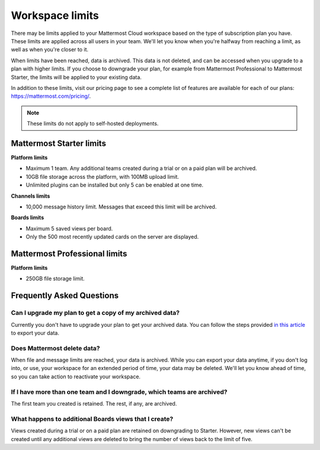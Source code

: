 Workspace limits
================

There may be limits applied to your Mattermost Cloud workspace based on the type of subscription plan you have. These limits are applied across all users in your team. We'll let you know when you're halfway from reaching a limit, as well as when you're closer to it. 

When limits have been reached, data is archived. This data is not deleted, and can be accessed when you upgrade to a plan with higher limits. If you choose to downgrade your plan, for example from Mattermost Professional to Mattermost Starter, the limits will be applied to your existing data.

In addition to these limits, visit our pricing page to see a complete list of features are available for each of our plans: https://mattermost.com/pricing/.

.. note::

   These limits do not apply to self-hosted deployments. 

Mattermost Starter limits
-------------------------

**Platform limits**

- Maximum 1 team. Any additional teams created during a trial or on a paid plan will be archived.
- 10GB file storage across the platform, with 100MB upload limit.
- Unlimited plugins can be installed but only 5 can be enabled at one time.

**Channels limits**

- 10,000 message history limit. Messages that exceed this limit will be archived.

**Boards limits**

- Maximum 5 saved views per board.
- Only the 500 most recently updated cards on the server are displayed.

Mattermost Professional limits
------------------------------

**Platform limits**

- 250GB file storage limit.

Frequently Asked Questions
--------------------------

Can I upgrade my plan to get a copy of my archived data?
~~~~~~~~~~~~~~~~~~~~~~~~~~~~~~~~~~~~~~~~~~~~~~~~~~~~~~~~

Currently you don't have to upgrade your plan to get your archived data. You can follow the steps provided `in this article <https://docs.mattermost.com/manage/cloud-data-export.html>`_ to export your data.

Does Mattermost delete data?
~~~~~~~~~~~~~~~~~~~~~~~~~~~~

When file and message limits are reached, your data is archived. While you can export your data anytime, if you don't log into, or use, your workspace for an extended period of time, your data may be deleted. We'll let you know ahead of time, so you can take action to reactivate your workspace.

If I have more than one team and I downgrade, which teams are archived?
~~~~~~~~~~~~~~~~~~~~~~~~~~~~~~~~~~~~~~~~~~~~~~~~~~~~~~~~~~~~~~~~~~~~~~~

The first team you created is retained. The rest, if any, are archived.

What happens to additional Boards views that I create?
~~~~~~~~~~~~~~~~~~~~~~~~~~~~~~~~~~~~~~~~~~~~~~~~~~~~~~

Views created during a trial or on a paid plan are retained on downgrading to Starter. However, new views can't be created until any additional views are deleted to bring the number of views back to the limit of five.
